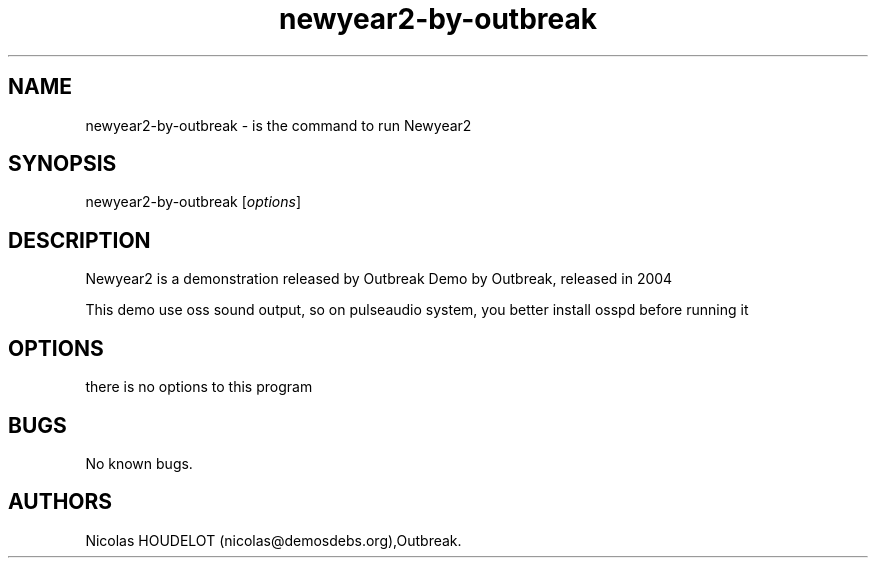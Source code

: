 .\" Automatically generated by Pandoc 2.5
.\"
.TH "newyear2\-by\-outbreak" "6" "2016\-03\-19" "Newyear2 User Manuals" ""
.hy
.SH NAME
.PP
newyear2\-by\-outbreak \- is the command to run Newyear2
.SH SYNOPSIS
.PP
newyear2\-by\-outbreak [\f[I]options\f[R]]
.SH DESCRIPTION
.PP
Newyear2 is a demonstration released by Outbreak Demo by Outbreak,
released in 2004
.PP
This demo use oss sound output, so on pulseaudio system, you better
install osspd before running it
.SH OPTIONS
.PP
there is no options to this program
.SH BUGS
.PP
No known bugs.
.SH AUTHORS
Nicolas HOUDELOT (nicolas\[at]demosdebs.org),Outbreak.
